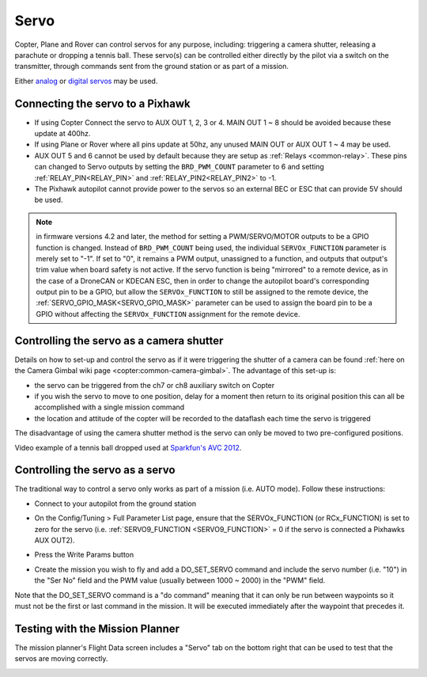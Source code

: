 .. _common-servo:

=====
Servo
=====

Copter, Plane and Rover can control servos for any purpose, including:
triggering a camera shutter, releasing a parachute or dropping a tennis
ball.  These servo(s) can be controlled either directly by the pilot via
a switch on the transmitter, through commands sent from the ground
station or as part of a mission.

Either
`analog <https://www.amazon.com/Hitec-31055S-HS-55-Economy-Universal/dp/B0006O3WNW>`__
or `digital servos <https://www.amazon.com/Hitec-RCD-35076S-HS-A5076HB-Digital/dp/B003RXHMNK>`__
may be used.

Connecting the servo to a Pixhawk
=================================

.. image:: ../../../images/Servo_Pixhawk.jpg
    :target: ../_images/Servo_Pixhawk.jpg

-  If using Copter Connect the servo to AUX OUT 1, 2, 3 or 4.  MAIN OUT
   1 ~ 8 should be avoided because these update at 400hz.
-  If using Plane or Rover where all pins update at 50hz, any unused
   MAIN OUT or AUX OUT 1 ~ 4 may be used.
-  AUX OUT 5 and 6 cannot be used by default because they are setup as
   :ref:`Relays <common-relay>`.  These pins can changed to Servo
   outputs by setting the ``BRD_PWM_COUNT`` parameter to 6 and setting
   :ref:`RELAY_PIN<RELAY_PIN>` and :ref:`RELAY_PIN2<RELAY_PIN2>` to -1.
-  The Pixhawk autopilot cannot provide power to the servos so
   an external BEC or ESC that can provide 5V should be used.

.. note:: in firmware versions 4.2 and later, the method for setting a PWM/SERVO/MOTOR outputs to be a GPIO function is changed. Instead of ``BRD_PWM_COUNT`` being used, the individual ``SERVOx_FUNCTION`` parameter is merely set to "-1". If set to "0", it remains a PWM output, unassigned to a function, and outputs that output's trim value when board safety is not active. If the servo function is being "mirrored" to a remote device, as in the case of a DroneCAN or KDECAN ESC, then in order to change the autopilot board's corresponding output pin to be a GPIO, but allow the ``SERVOx_FUNCTION`` to still be assigned to the remote device, the :ref:`SERVO_GPIO_MASK<SERVO_GPIO_MASK>` parameter can be used to assign the board pin to be a GPIO without affecting the ``SERVOx_FUNCTION`` assignment for the remote device.

Controlling the servo as a camera shutter
=========================================

Details on how to set-up and control the servo as if it were triggering
the shutter of a camera can be found  :ref:`here on the Camera Gimbal wiki page <copter:common-camera-gimbal>`.  The 
advantage of this set-up is:

-  the servo can be triggered from the ch7 or ch8 auxiliary switch on
   Copter
-  if you wish the servo to move to one position, delay for a moment
   then return to its original position this can all be accomplished
   with a single mission command
-  the location and attitude of the copter will be recorded to the
   dataflash each time the servo is triggered

The disadvantage of using the camera shutter method is the servo can
only be moved to two pre-configured positions.

Video example of a tennis ball dropped used at `Sparkfun's AVC 2012 <https://www.youtube.com/watch?v=C_vwC1r3k2g>`__.

..  youtube:: AG9OwXj4Ev4
    :width: 100%

Controlling the servo as a servo
================================

The traditional way to control a servo only works as part of a mission
(i.e. AUTO mode).  Follow these instructions:

-  Connect to your autopilot from the ground station
-  On the Config/Tuning > Full Parameter List page, ensure that the SERVOx_FUNCTION (or RCx_FUNCTION) is set to zero for the servo (i.e. :ref:`SERVO9_FUNCTION <SERVO9_FUNCTION>` = 0 if the servo is connected a Pixhawks AUX OUT2).
-  Press the Write Params button

   .. image:: ../../../images/MissionPlanner_ServoSetup.jpg
       :target: ../_images/MissionPlanner_ServoSetup.jpg

-  Create the mission you wish to fly and add a DO_SET_SERVO command
   and include the servo number (i.e. "10") in the "Ser No" field and
   the PWM value (usually between 1000 ~ 2000) in the "PWM" field.

   .. image:: ../../../images/mp_move_servo.jpg
       :target: ../_images/mp_move_servo.jpg

Note that the DO_SET_SERVO command is a "do command" meaning that it
can only be run between waypoints so it must not be the first or last
command in the mission.  It will be executed immediately after the
waypoint that precedes it.

Testing with the Mission Planner
================================

The mission planner's Flight Data screen includes a "Servo" tab on the
bottom right that can be used to test that the servos are moving
correctly.

.. image:: ../../../images/Servo_TestingWithMP.jpg
    :target: ../_images/Servo_TestingWithMP.jpg
    :width: 450px
